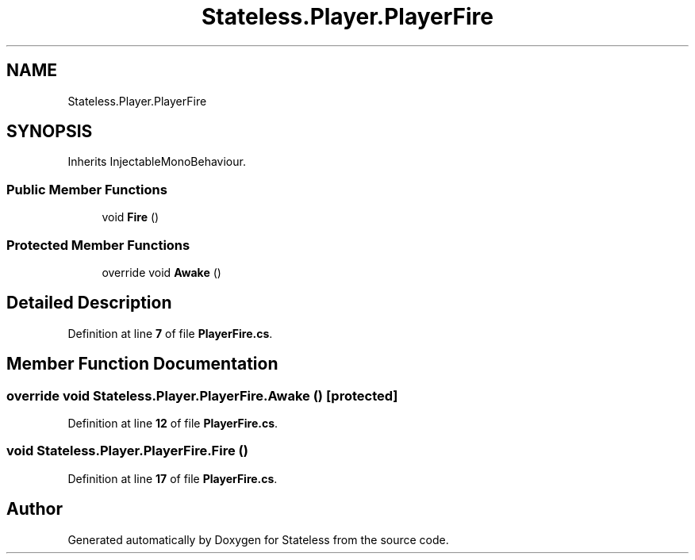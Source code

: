 .TH "Stateless.Player.PlayerFire" 3 "Version 1.0.0" "Stateless" \" -*- nroff -*-
.ad l
.nh
.SH NAME
Stateless.Player.PlayerFire
.SH SYNOPSIS
.br
.PP
.PP
Inherits InjectableMonoBehaviour\&.
.SS "Public Member Functions"

.in +1c
.ti -1c
.RI "void \fBFire\fP ()"
.br
.in -1c
.SS "Protected Member Functions"

.in +1c
.ti -1c
.RI "override void \fBAwake\fP ()"
.br
.in -1c
.SH "Detailed Description"
.PP 
Definition at line \fB7\fP of file \fBPlayerFire\&.cs\fP\&.
.SH "Member Function Documentation"
.PP 
.SS "override void Stateless\&.Player\&.PlayerFire\&.Awake ()\fC [protected]\fP"

.PP
Definition at line \fB12\fP of file \fBPlayerFire\&.cs\fP\&.
.SS "void Stateless\&.Player\&.PlayerFire\&.Fire ()"

.PP
Definition at line \fB17\fP of file \fBPlayerFire\&.cs\fP\&.

.SH "Author"
.PP 
Generated automatically by Doxygen for Stateless from the source code\&.
